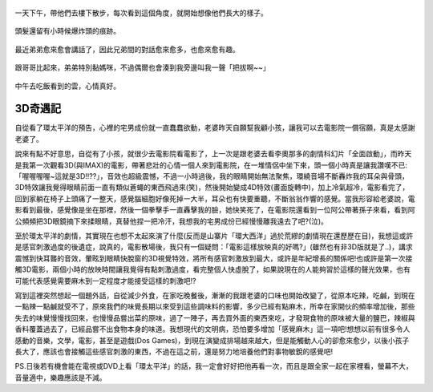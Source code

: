.. title: 今日Photo Diary - 2013/06/22 (一)
.. slug: 20130622a
.. date: 20130728 16:13:14
.. tags: 生活日記
.. link: 
.. description: Created at 20130726 23:36:21
.. ===================================Metadata↑================================================
.. 記得加tags: 人生省思,流浪動物,生活日記,學習與閱讀,英文,mathjax,自由的程式人生,書寫人生,理財
.. 記得加slug(無副檔名)，會以slug內容作為檔名(html檔)，同時將對應的內容放到對應的標籤裡。
.. ===================================文章起始↓================================================
.. <body>

.. figure:: ../../../arch_2013/files_2013/Photo_Diary/20130622/800/01_800_P1370570_4433345-03.jpg
   :target: ../../../arch_2013/files_2013/Photo_Diary/20130622/800/01_800_P1370570_4433345-03.jpg
   :align: center

   一天下午，帶他們去樓下散步，每次看到這個角度，就開始想像他們長大的樣子。


.. figure:: ../../../arch_2013/files_2013/Photo_Diary/20130622/800/02_800_P1370530_4433345-03.jpg
   :target: ../../../arch_2013/files_2013/Photo_Diary/20130622/800/02_800_P1370530_4433345-03.jpg
   :align: center

   頭髮還留有小時候爆炸頭的痕跡。


.. figure:: ../../../arch_2013/files_2013/Photo_Diary/20130622/800/03_800_P1370532_4433345-03.jpg
   :target: ../../../arch_2013/files_2013/Photo_Diary/20130622/800/03_800_P1370532_4433345-03.jpg
   :align: center

   最近弟弟愈來愈會講話了，因此兄弟間的對話愈來愈多，也愈來愈有趣。

.. figure:: ../../../arch_2013/files_2013/Photo_Diary/20130622/800/04_800_P1370549_4433345-03.jpg
   :target: ../../../arch_2013/files_2013/Photo_Diary/20130622/800/04_800_P1370549_4433345-03.jpg
   :align: center

   跟哥哥比起來，弟弟特別黏媽咪，不過偶爾也會湊到我旁邊叫我一聲「把拔啊~~」


.. figure:: ../../../arch_2013/files_2013/Photo_Diary/20130622/800/05_800_P1370466_4439980-01.jpg
   :target: ../../../arch_2013/files_2013/Photo_Diary/20130622/800/05_800_P1370466_4439980-01.jpg
   :align: center

   中午去吃飯看到的雲，心情真好。

3D奇遇記
-----------

自從看了環太平洋的預告，心裡的宅男成份就一直蠢蠢欲動，老婆昨天自願幫我顧小孩，讓我可以去電影院一償宿願，真是太感謝老婆了。

說來有點不好意思，自從有了小孩，就很少去電影院看電影了，上一次是跟老婆去看李奧那多的劇情科幻片「全面啟動」，而昨天是我第一次觀看3D(與IMAX)的電影，帶著悲壯的心情一個人來到電影院，在一堆情侶中坐下來，頭一個小時真是讓我讚嘆不已:「喔喔喔喔~這就是3D!!??」，音效也超級震憾，不過一小時過後，我的眼睛開始無法聚焦，環繞音場不斷轟炸我的耳朵與骨頭，3D特效讓我覺得眼睛前面一直有類似蒼蠅的東西飛過來(笑)，然後開始變成4D特效(畫面旋轉中)，加上冷氣超冷，電影看完了，回到家躺在椅子上頭痛了一整天，感覺腦細胞好像死掉一大半，耳朵也有快要重聽，不斷翁翁作響的感覺。當我形容給老婆說，電影看到最後，感覺像是坐在那裡，然後一個拳擊手一直轟擊我的臉，她快笑死了，在電影院還看到一位阿公帶著孫子來看，看到阿公頻頻把3D眼鏡摘下來揉眼睛，真替他捏一把冷汗，我想我的宅男成份已經慢慢離我遠去了吧?(泣)。

至於環太平洋的劇情，其實現在也想不太起來演了什麼(反而是山寨片「環大西洋」過於荒繆的劇情現在還歷歷在目)，我想這或許是感官刺激過度的後遺症，說真的，電影散場後，我只有一個疑問：「電影這樣放映真的好嗎?」(雖然也有非3D版就是了..)，講求震憾到快耳聾的音效，暈眩到眼睛快脫窗的3D視覺特效，將所有感官刺激放到最大，或許是年紀增長的關係吧!也或許是第一次接觸3D電影，兩個小時的放映時間讓我覺得有點刺激過度，看完整個人快虛脫了，如果說現在的人能夠習於這樣的聲光效果，也有可能代表感覺需要麻木到一定程度才能接受這樣的刺激吧!?

寫到這裡突然想起一個題外話，自從減少外食，在家吃晚餐後，漸漸的我跟老婆的口味也開始改變了，從原本吃辣，吃鹹，到現在一點辣一點鹹就受不了，原來我們的味覺長期以來受到這些調味料的影響，多少已經有點麻木，所幸在家開伙的頻率增加後，那些失去的味覺慢慢找回來，也慢慢品嘗出菜的原味，過了一陣子，再去買外面的東西來吃，才發現食物的原味被大量的鹽巴，辣椒與香料覆蓋過去了，已經品嘗不出食物本身的味道。我想現代的文明病，恐怕要多增加「感覺麻木」這一項吧!想想以前有很多令人感動的音樂，文學，電影，甚至是遊戲(Dos Games)，到現在演變成排場越來越大，但是能觸動人心的卻愈來愈少，以後小孩子長大了，應該也會接觸這些感官刺激的東西，不過在這之前，還是努力地培養他們對事物敏銳的感覺吧!

PS.日後若有機會能在電視或DVD上看「環太平洋」的話，我一定會好好把他再看一次，而且是跟全家一起在家裡看，螢幕不大，音量適中，樂趣應該是不減。

.. </body>
.. <url>



.. </url>
.. <footnote>



.. </footnote>
.. <citation>



.. </citation>
.. ===================================文章結束↑/語法備忘錄↓====================================
.. 格式1: 粗體(**字串**)  斜體(*字串*)  大字(\ :big:`字串`\ )  小字(\ :small:`字串`\ )
.. 格式2: 上標(\ :sup:`字串`\ )  下標(\ :sub:`字串`\ )  ``去除格式字串``
.. 項目: #. (換行) #.　或是a. (換行) #. 或是I(i). 換行 #.  或是*. -. +. 子項目前面要多空一格
.. 插入teaser分頁: .. TEASER_END
.. 插入latex數學: 段落裡加入\ :math:`latex數學`\ 語法，或獨立行.. math:: (換行) Latex數學
.. 插入figure: .. figure:: 路徑(換):width: 寬度(換):align: left(換):target: 路徑(空行對齊)圖標
.. 插入slides: .. slides:: (空一行) 圖擋路徑1 (換行) 圖擋路徑2 ... (空一行)
.. 插入youtube: ..youtube:: 影片的hash string
.. 插入url: 段落裡加入\ `連結字串`_\  URL區加上對應的.. _連結字串: 網址 (儘量用這個)
.. 插入直接url: \ `連結字串` <網址或路徑>`_ \    (包含< >)
.. 插入footnote: 段落裡加入\ [#]_\ 註腳    註腳區加上對應順序排列.. [#] 註腳內容
.. 插入citation: 段落裡加入\ [引用字串]_\ 名字字串  引用區加上.. [引用字串] 引用內容
.. 插入sidebar: ..sidebar:: (空一行) 內容
.. 插入contents: ..contents:: (換行) :depth: 目錄深入第幾層
.. 插入原始文字區塊: 在段落尾端使用:: (空一行) 內容 (空一行)
.. 插入本機的程式碼: ..listing:: 放在listings目錄裡的程式碼檔名 (讓原始碼跟隨網站) 
.. 插入特定原始碼: ..code::python (或cpp) (換行) :number-lines: (把程式碼行數列出)
.. 插入gist: ..gist:: gist編號 (要先到github的gist裡貼上程式代碼) 
.. ============================================================================================
